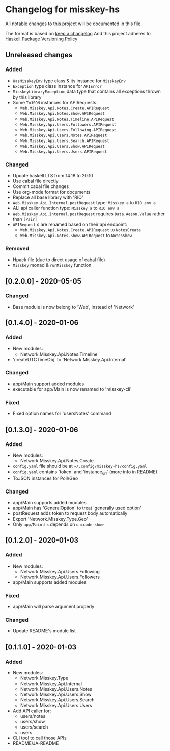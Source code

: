 * Changelog for misskey-hs
All notable changes to this project will be documented in this file.

The format is based on [[https://keepachangelog.com/ja/1.0.0/][keep a changelog]] And this project adheres to
[[https://pvp.haskell.org/][Haskell Package Versioning Policy]]

** Unreleased changes
*** Added
- =HasMisskeyEnv= type class & its instance for =MisskeyEnv=
- =Exception= type class instance for =APIError=
- =MisskeyLibraryException= data type that contains all exceptions thrown by this library
- Some =ToJSON= instances for APIRequests:
  - =Web.Misskey.Api.Notes.Create.APIRequest=
  - =Web.Misskey.Api.Notes.Show.APIRequest=
  - =Web.Misskey.Api.Notes.Timeline.APIRequest=
  - =Web.Misskey.Api.Users.Followers.APIRequest=
  - =Web.Misskey.Api.Users.Following.APIRequest=
  - =Web.Misskey.Api.Users.Notes.APIRequest=
  - =Web.Misskey.Api.Users.Search.APIRequest=
  - =Web.Misskey.Api.Users.Show.APIRequest=
  - =Web.Misskey.Api.Users.Users.APIRequest=

*** Changed
- Update haskell LTS from 14.18 to 20.10
- Use cabal file directly
- Commit cabal file changes
- Use org-mode format for documents
- Replace all base library with 'RIO'
- =Web.Misskey.Api.Internal.postRequest= type: =Misskey a= to =RIO env a=
- ALl api caller function type: =Misskey a= to =RIO env a=
- =Web.Misskey.Api.Internal.postRequest= requires ~Data.Aeson.Value~ rather than ~[Pair]~
- =APIRequest= s are renamed based on their api endpoint:
  - =Web.Misskey.Api.Notes.Create.APIRequest= to =NotesCreate=
  - =Web.Misskey.Api.Notes.Show.APIRequest= to =NotesShow=
*** Removed
- Hpack file (due to direct usage of cabal file)
- =Misskey= monad & =runMisskey= function

** [0.2.0.0] - 2020-05-05
*** Changed
- Base module is now belong to 'Web', instead of 'Network'

** [0.1.4.0] - 2020-01-06
*** Added
- New modules:
  - Network.Misskey.Api.Notes.Timeline
- 'createUTCTimeObj' to 'Network.Misskey.Api.Internal'

*** Changed
- app/Main support added modules
- executable for app/Main is now renamed to 'misskey-cli'

*** Fixed
- Fixed option names for 'usersNotes' command

** [0.1.3.0] - 2020-01-06
*** Added
- New modules:
  - Network.Misskey.Api.Notes.Create
- =config.yaml= file should be at =~/.config/misskey-hs/config.yaml=
- =config.yaml= contains 'token' and 'instance_url' (more info in
  README)
- ToJSON instances for Poll/Geo

*** Changed
- app/Main supports added modules
- app/Main has 'GeneralOption' to treat 'generally used option'
- postRequest adds token to request body automatically
- Export 'Network.Misskey.Type.Geo'
- Only =app/Main.hs= depends on =unicode-show=

** [0.1.2.0] - 2020-01-03
*** Added
- New modules:
  - Network.Misskey.Api.Users.Following
  - Network.Misskey.Api.Users.Followers
- app/Main supports added modules

*** Fixed
- app/Main will parse argument properly

*** Changed
- Update README's module list

** [0.1.1.0] - 2020-01-03
*** Added
- New modules:
  - Network.Misskey.Type
  - Network.Misskey.Api.Internal
  - Network.Misskey.Api.Users.Notes
  - Network.Misskey.Api.Users.Show
  - Network.Misskey.Api.Users.Search
  - Network.Misskey.Api.Users.Users
- Add API caller for:
  - users/notes
  - users/show
  - users/search
  - users
- CLI tool to call those APIs
- README/JA-README
